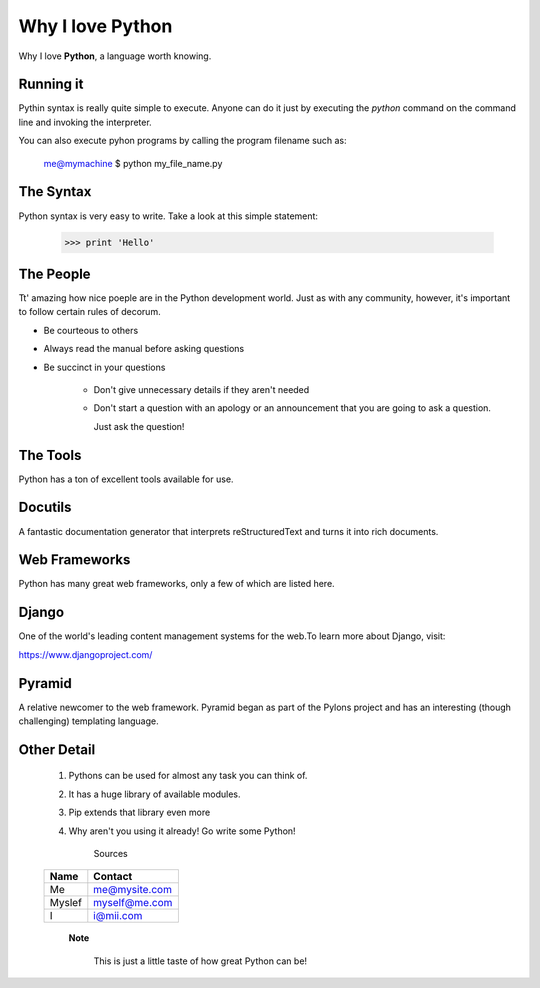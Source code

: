 #################
Why I love Python
#################

Why I love **Python**, a language worth knowing.

**********
Running it
**********

Pythin syntax is really quite simple to execute. Anyone can do it just by executing the *python* command on the command line and invoking the interpreter.

You can also execute pyhon programs by calling the program filename such as:

   me@mymachine $ python my_file_name.py

**********
The Syntax
**********

Python syntax is very easy to write. Take a look at this simple statement:
    
   >>> print 'Hello'

**********
The People 
**********
Tt' amazing how nice poeple are in the Python development world. Just as with
any community, however, it's important to follow certain rules of decorum.

- Be courteous to others

- Always read the manual before asking questions

- Be succinct in your questions

	- Don't give unnecessary details if they aren't needed

	- Don't start a question with an apology or an announcement that 
          you are going to ask a question.

	  Just ask the question!

*********
The Tools
*********
Python has a ton of excellent tools available for use.

************
Docutils
************
A fantastic documentation generator that interprets reStructuredText and turns
it into rich documents.

****************
Web Frameworks
****************

Python has many great web frameworks, only a few of which are listed here.

******
Django
******

One of the world's leading content management systems for the web.To learn more 
about Django, visit:

https://www.djangoproject.com/

*********
Pyramid
*********

A relative newcomer to the web framework. Pyramid began as part of the Pylons
project and has an interesting (though challenging) templating language.

*************
Other Detail
*************

 1. Pythons can be used for almost any task you can think of.
 2. It has a huge library of available modules.
 3. Pip extends that library even more
 4. Why aren't you using it already! Go write some Python!

         Sources  

 ======== =============
 **Name** **Contact**
  Me      me@mysite.com
  Myslef  myself@me.com
  I       i@mii.com
 ======== =============

     **Note**
      
      This is just a little taste of how great Python can be!  
